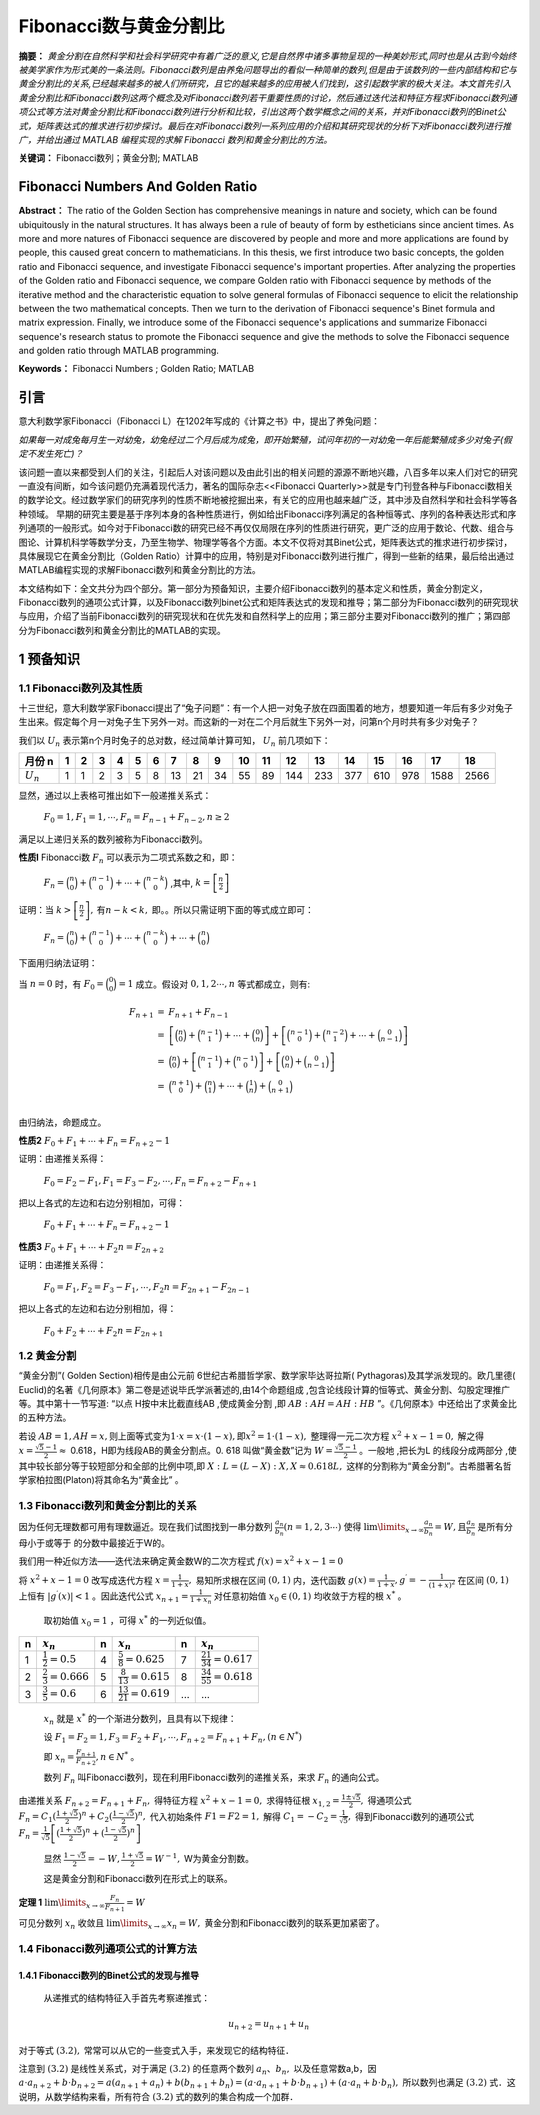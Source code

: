 ﻿Fibonacci数与黄金分割比
======================

**摘要：**  `黄金分割在自然科学和社会科学研究中有着广泛的意义,它是自然界中诸多事物呈现的一种美妙形式,同时也是从古到今始终被美学家作为形式美的一条法则。Fibonacci数列是由养兔问题导出的看似一种简单的数列,但是由于该数列的一些内部结构和它与黄金分割比的关系,已经越来越多的被人们所研究，且它的越来越多的应用被人们找到，这引起数学家的极大关注。本文首先引入黄金分割比和Fibonacci数列这两个概念及对Fibonacci数列若干重要性质的讨论，然后通过迭代法和特征方程求Fibonacci数列通项公式等方法对黄金分割比和Fibonacci数列进行分析和比较，引出这两个数学概念之间的关系，并对Fibonacci数列的Binet公式，矩阵表达式的推求进行初步探讨。最后在对Fibonacci数列一系列应用的介绍和其研究现状的分析下对Fibonacci数列进行推广，并给出通过 MATLAB 编程实现的求解 Fibonacci 数列和黄金分割比的方法。`

**关键词：** Fibonacci数列；黄金分割; MATLAB

Fibonacci Numbers And Golden Ratio
----------------------------------

**Abstract：** The ratio of the Golden Section has comprehensive meanings in nature and society, which can be found ubiquitously in the natural structures. It has always been a rule of beauty of form by estheticians since ancient times. As more and more natures of Fibonacci sequence are discovered by people and more and more applications are found by people, this caused great concern to mathematicians. In this thesis, we first introduce two basic concepts, the golden ratio and Fibonacci sequence, and investigate Fibonacci sequence's important properties. After analyzing the properties of the Golden ratio and Fibonacci sequence, we compare Golden ratio with Fibonacci sequence by methods of the iterative method and the characteristic equation to solve general formulas of Fibonacci sequence to elicit the relationship between the two mathematical concepts. Then we turn to the derivation of Fibonacci sequence's Binet formula and matrix expression. Finally, we introduce some of the Fibonacci sequence's applications and summarize Fibonacci sequence's research status to promote the Fibonacci sequence and give the methods to solve the Fibonacci sequence and golden ratio through MATLAB programming. 
       
**Keywords：** Fibonacci Numbers ;  Golden Ratio;  MATLAB 

引言
----

意大利数学家Fibonacci（Fibonacci L）在1202年写成的《计算之书》中，提出了养兔问题：

`如果每一对成兔每月生一对幼兔，幼兔经过二个月后成为成兔，即开始繁殖，试问年初的一对幼兔一年后能繁殖成多少对兔子(假定不发生死亡)？`

该问题一直以来都受到人们的关注，引起后人对该问题以及由此引出的相关问题的源源不断地兴趣，八百多年以来人们对它的研究一直没有间断，如今该问题仍充满着现代活力，著名的国际杂志<<Fibonacci Quarterly>>就是专门刊登各种与Fibonacci数相关的数学论文。经过数学家们的研究序列的性质不断地被挖掘出来，有关它的应用也越来越广泛，其中涉及自然科学和社会科学等各种领域。 早期的研究主要是基于序列本身的各种性质进行，例如给出Fibonacci序列满足的各种恒等式、序列的各种表达形式和序列通项的一般形式。如今对于Fibonacci数的研究已经不再仅仅局限在序列的性质进行研究，更广泛的应用于数论、代数、组合与图论、计算机科学等数学分支，乃至生物学、物理学等各个方面。本文不仅将对其Binet公式，矩阵表达式的推求进行初步探讨，具体展现它在黄金分割比（Golden Ratio）计算中的应用，特别是对Fibonacci数列进行推广，得到一些新的结果，最后给出通过MATLAB编程实现的求解Fibonacci数列和黄金分割比的方法。

本文结构如下：全文共分为四个部分。第一部分为预备知识，主要介绍Fibonacci数列的基本定义和性质，黄金分割定义，Fibonacci数列的通项公式计算，以及Fibonacci数列binet公式和矩阵表达式的发现和推导；第二部分为Fibonacci数列的研究现状与应用，介绍了当前Fibonacci数列的研究现状和在优先发和自然科学上的应用；第三部分主要对Fibonacci数列的推广；第四部分为Fibonacci数列和黄金分割比的MATLAB的实现。


1 预备知识
----------

1.1 Fibonacci数列及其性质
^^^^^^^^^^^^^^^^^^^^^^^^^

十三世纪，意大利数学家Fibonacci提出了“兔子问题”：有一个人把一对兔子放在四面围着的地方，想要知道一年后有多少对兔子生出来。假定每个月一对兔子生下另外一对。而这新的一对在二个月后就生下另外一对，问第n个月时共有多少对兔子？

我们以 :math:`U _n` 表示第n个月时兔子的总对数，经过简单计算可知， :math:`U _n` 前几项如下：

+-----------+-----+-----+-----+-----+-----+-----+-----+-----+-----+-----+-----+-----+-----+-----+-----+-----+-----+-----+
|   月份 n  |  1  |  2  |  3  |  4  |  5  |  6  |  7  |  8  |  9  |  10 |  11 |  12 |  13 |  14 |  15 |  16 |  17 |  18 |
+===========+=====+=====+=====+=====+=====+=====+=====+=====+=====+=====+=====+=====+=====+=====+=====+=====+=====+=====+
|:math:`U_n`|  1  |  1  |  2  |  3  |  5  |  8  |  13 |  21 |  34 |  55 |  89 | 144 | 233 | 377 | 610 | 978 | 1588| 2566|
+-----------+-----+-----+-----+-----+-----+-----+-----+-----+-----+-----+-----+-----+-----+-----+-----+-----+-----+-----+

显然，通过以上表格可推出如下一般递推关系式：

     :math:`F_0 = 1,F_1 = 1,\cdots,F_n = F_{n-1} + F_{n-2},n \geq 2`

满足以上递归关系的数列被称为Fibonacci数列。

**性质l**   Fibonacci数 :math:`F_n` 可以表示为二项式系数之和，即：

     :math:`F_n = \binom{n}{0} + \binom{n-1}{0} + \cdots + \binom{n-k}{0}` ,其中, :math:`k =\left[ \frac{n}{2} \right]`

证明：当 :math:`k >\left[ \frac{n}{2} \right],\text{有} n-k < k,` 即。。所以只需证明下面的等式成立即可：

     :math:`F_n = \binom{n}{0} + \binom{n-1}{0} + \cdots + \binom{n-k}{0} + \cdots + \binom{n}{0}`

下面用归纳法证明：

当 :math:`n=0` 时，有 :math:`F_0 = \binom{0}{0} = 1` 成立。假设对 :math:`0,1,2 \cdots ,n` 等式都成立，则有:

.. math::

  \begin{eqnarray*}
  F_{n+1} & = & F_{n+1} + F_{n-1} \\
  & = & \left[ \binom{n}{0} + \binom{n-1}{1} + \cdots + \binom{0}{n} \right] + \left[ \binom{n-1}{0} + \binom{n-2}{1} + \cdots + \binom{0}{n-1} \right] \\
  & = & \binom{n}{0} + \left[ \binom{n-1}{1} + \binom{n-1}{0} \right] + \left[ \binom{0}{n} + \binom{0}{n-1} \right] \\
  & = & \binom{n+1}{0} + \binom{n}{1} + \cdots + \binom{1}{n} + \binom{0}{n+1} \\
  \end{eqnarray*}
 
由归纳法，命题成立。

**性质2**  :math:`F_0 + F_1 + \cdots + F_n =  F_{n+2} - 1`

证明：由递推关系得：

     :math:`F_0 =F_2 - F_1,F_1 =F_3 - F_2, \cdots ,F_n =F_{n+2} - F_{n+1}` 
     
把以上各式的左边和右边分别相加，可得：

     :math:`F_0 + F_1 + \cdots + F_n =  F_{n+2} - 1`
     
**性质3**  :math:`F_0 + F_1 + \cdots + F_2n =  F_{2n+2}`

证明：由递推关系得：

     :math:`F_0 =F_1,F_2 =F_3 - F_1, \cdots ,F_2n =F_{2n+1} - F_{2n-1}` 
     
把以上各式的左边和右边分别相加，得：

     :math:`F_0 + F_2 + \cdots + F_2n =  F_{2n+1}`
     
     
1.2 黄金分割
^^^^^^^^^^^^

“黄金分割”( Golden Section)相传是由公元前 6世纪古希腊哲学家、数学家毕达哥拉斯( Pythagoras)及其学派发现的。欧几里德( Euclid)的名著《几何原本》第二卷是述说毕氏学派著述的,由14个命题组成 ,包含论线段计算的恒等式、黄金分割、勾股定理推广等。其中第十一节写道: “以点 H按中末比截直线AB ,使成黄金分割 ,即 :math:`AB∶AH = AH∶HB` ”。《几何原本》中还给出了求黄金比的五种方法。

若设  :math:`AB = 1,AH = x, \text{则上面等式变为} 1\cdot x = x\cdot ( 1 - x ),\text{即} x^2 = 1\cdot( 1 - x ),` 整理得一元二次方程 :math:`x^2 + x -1 = 0,` 解之得  :math:`x = \frac{\sqrt{5}-1}{2} \approx`  0.618，H即为线段AB的黄金分割点。0. 618 叫做“黄金数”记为 :math:`W= \frac{\sqrt{5}-1}{2}`  。一般地 ,把长为L 的线段分成两部分 ,使其中较长部分等于较短部分和全部的比例中项,即 :math:`X : L = (L - X ) : X,X \approx 0.618L,`  这样的分割称为“黄金分割”。古希腊著名哲学家柏拉图(Platon)将其命名为“黄金比” 。

1.3 Fibonacci数列和黄金分割比的关系
^^^^^^^^^^^^^^^^^^^^^^^^^^^^^^^^^^^

因为任何无理数都可用有理数逼近。现在我们试图找到一串分数列 :math:`\frac{a_n}{b_n}(n = 1,2,3\cdots)` 使得  :math:`\lim\limits_{x \to \infty} \frac{a_n}{b_n} = W,\text{且} \frac{a_n}{b_n}`  是所有分母小于或等于 的分数中最接近于W的。

我们用一种近似方法——迭代法来确定黄金数W的二次方程式 :math:`f(x) = x^2 + x -1 = 0`

将 :math:`x^2 + x -1 = 0`  改写成迭代方程 :math:`x = \frac{1}{1+x},`  易知所求根在区间  :math:`(0,1)` 内，迭代函数 :math:`g(x) = \frac{1}{1+x},g^\prime = - \frac{1}{(1+x)^2}` 在区间  :math:`(0,1)` 上恒有 :math:`|g^\prime(x)| < 1` 。因此迭代公式 :math:`x_{n+1} = \frac{1}{1 + x_n}`  对任意初始值  :math:`x_0 \in (0,1)` 均收敛于方程的根 :math:`x^*` 。

  取初始值 :math:`x_0 = 1` ，可得  :math:`x^*` 的一列近似值。

=====  =========================  =====  ===========================  ======  ===========================
n      :math:`x_n`                n      :math:`x_n`                  n       :math:`x_n`
=====  =========================  =====  ===========================  ======  ===========================
1      :math:`\frac{1}{2}=0.5`    4      :math:`\frac{5}{8}=0.625`    7       :math:`\frac{21}{34}=0.617`
2      :math:`\frac{2}{3}=0.666`  5      :math:`\frac{8}{13}=0.615`   8       :math:`\frac{34}{55}=0.618`
3      :math:`\frac{3}{5}=0.6`    6      :math:`\frac{13}{21}=0.619`  ...     ...
=====  =========================  =====  ===========================  ======  ===========================

  :math:`{x_n}` 就是 :math:`x^*` 的一个渐进分数列，且具有以下规律：

  设  :math:`F_1 = F_2 = 1,F_3 = F_2 + F_1, \cdots, F_{n+2} = F_{n+1} + F_n,(n \in N^*)`

  即  :math:`x_n = \frac{F_{n+1}}{F_{n+2}},n \in N^*` 。

  数列 :math:`F_n` 叫Fibonacci数列，现在利用Fibonacci数列的递推关系，来求 :math:`F_n` 的通向公式。

由递推关系  :math:`F_{n+2} = F_{n+1} + F_n,` 得特征方程 :math:`x^2 + x -1 = 0,` 求得特征根 :math:`x_{1,2} = \frac{1 \pm \sqrt{5}}{2},` 得通项公式 :math:`F_n = C_1(\frac{1+\sqrt{5}}{2})^n + C_2(\frac{1-\sqrt{5}}{2})^n,` 代入初始条件  :math:`F1=F2=1,` 解得  :math:`C_1 = -C_2 = \frac{1}{\sqrt{5}},` 得到Fibonacci数列的通项公式 :math:`F_n = \frac{1}{\sqrt{5}} \left[(\frac{1+\sqrt{5}}{2})^n + (\frac{1-\sqrt{5}}{2})^n \right]`

   显然 :math:`\frac{1-\sqrt{5}}{2} = -W,\frac{1+\sqrt{5}}{2} = W^{-1},` W为黄金分割数。

   这是黄金分割和Fibonacci数列在形式上的联系。

**定理 1**  :math:`\lim\limits_{x \to \infty}\frac{F_n}{F_{n+1}}=W`

可见分数列 :math:`{x_n}` 收敛且 :math:`\lim\limits_{x \to \infty}x_n = W,` 黄金分割和Fibonacci数列的联系更加紧密了。


1.4 Fibonacci数列通项公式的计算方法
^^^^^^^^^^^^^^^^^^^^^^^^^^^^^^^^^^^

1.4.1 Fibonacci数列的Binet公式的发现与推导
""""""""""""""""""""""""""""""""""""""""""

  从递推式的结构特征入手首先考察递推式：

.. math:: u_{n+2} = u_{n+1} + u_n

对于等式 :math:`(3.2),` 常常可以从它的一些变式入手，来发现它的结构特征．
  
注意到 :math:`(3.2)` 是线性关系式，对于满足  :math:`(3.2)` 的任意两个数列 :math:`{a_n}、{b_n},` 以及任意常数a,b，因  :math:`a \cdot a_{n+2} + b \cdot b_{n+2} = a(a_{n+1} + a_n) + b(b_{n+1} + b_n) = ( a \cdot a_{n+1} + b \cdot b_{n+1}) + ( a \cdot a_n + b \cdot b_n),` 所以数列也满足  :math:`(3.2)` 式．这说明，从数学结构来看，所有符合  :math:`(3.2)` 式的数列的集合构成一个加群．
